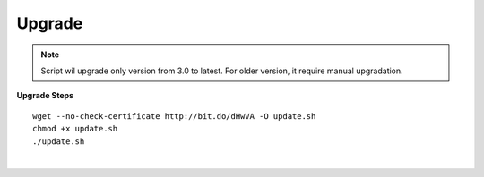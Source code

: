 ===================
Upgrade
===================

.. note:: Script wil upgrade only version from 3.0 to latest. For older version, it require manual upgradation.

**Upgrade Steps**
::

 wget --no-check-certificate http://bit.do/dHwVA -O update.sh
 chmod +x update.sh
 ./update.sh

|

